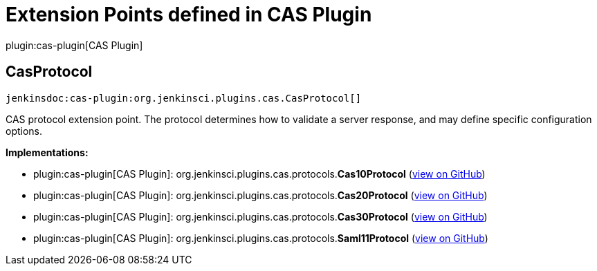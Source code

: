 = Extension Points defined in CAS Plugin

plugin:cas-plugin[CAS Plugin]

== CasProtocol
`jenkinsdoc:cas-plugin:org.jenkinsci.plugins.cas.CasProtocol[]`

+++ CAS protocol extension point. The protocol determines how to validate a+++ +++ server response, and may define specific configuration options.+++


**Implementations:**

* plugin:cas-plugin[CAS Plugin]: org.+++<wbr/>+++jenkinsci.+++<wbr/>+++plugins.+++<wbr/>+++cas.+++<wbr/>+++protocols.+++<wbr/>+++**Cas10Protocol** (link:https://github.com/jenkinsci/cas-plugin/search?q=Cas10Protocol&type=Code[view on GitHub])
* plugin:cas-plugin[CAS Plugin]: org.+++<wbr/>+++jenkinsci.+++<wbr/>+++plugins.+++<wbr/>+++cas.+++<wbr/>+++protocols.+++<wbr/>+++**Cas20Protocol** (link:https://github.com/jenkinsci/cas-plugin/search?q=Cas20Protocol&type=Code[view on GitHub])
* plugin:cas-plugin[CAS Plugin]: org.+++<wbr/>+++jenkinsci.+++<wbr/>+++plugins.+++<wbr/>+++cas.+++<wbr/>+++protocols.+++<wbr/>+++**Cas30Protocol** (link:https://github.com/jenkinsci/cas-plugin/search?q=Cas30Protocol&type=Code[view on GitHub])
* plugin:cas-plugin[CAS Plugin]: org.+++<wbr/>+++jenkinsci.+++<wbr/>+++plugins.+++<wbr/>+++cas.+++<wbr/>+++protocols.+++<wbr/>+++**Saml11Protocol** (link:https://github.com/jenkinsci/cas-plugin/search?q=Saml11Protocol&type=Code[view on GitHub])

